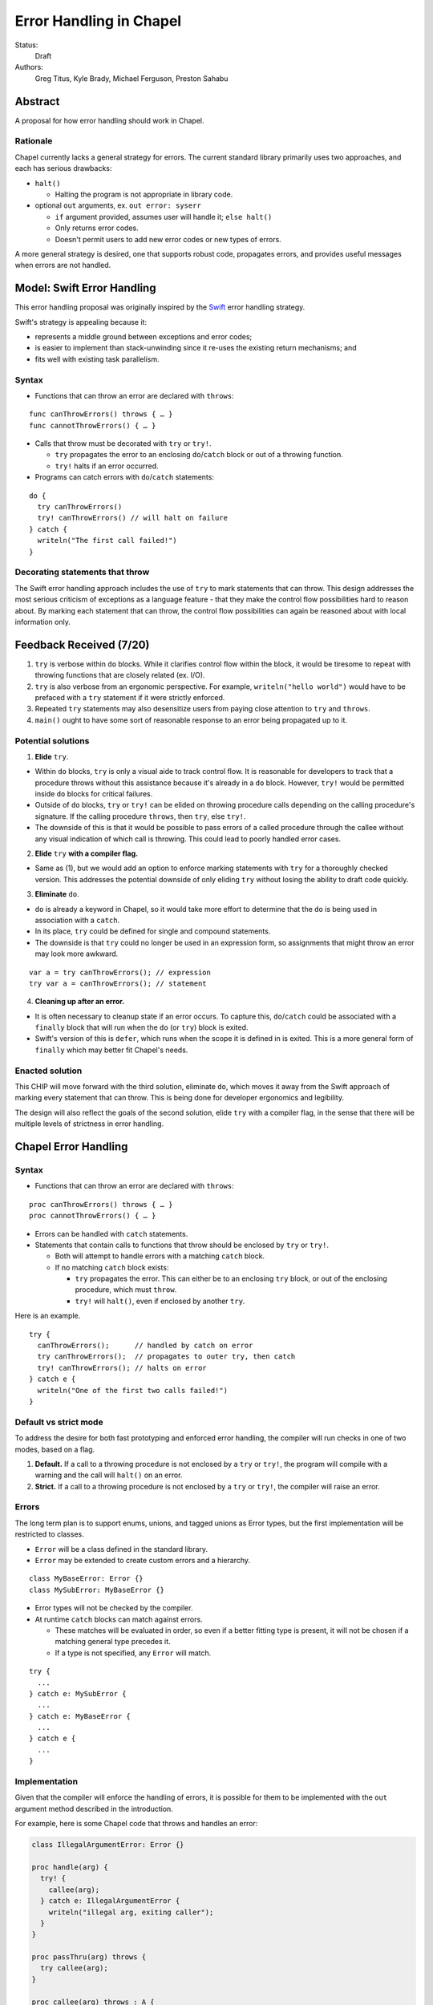 Error Handling in Chapel
========================

Status:
  Draft

Authors:
  Greg Titus, Kyle Brady, Michael Ferguson, Preston Sahabu

Abstract
--------

A proposal for how error handling should work in Chapel.


Rationale
+++++++++

Chapel currently lacks a general strategy for errors. The current standard
library primarily uses two approaches, and each has serious drawbacks:

* ``halt()``
    
  * Halting the program is not appropriate in library code.

* optional ``out`` arguments, ex. ``out error: syserr``

  * ``if`` argument provided, assumes user will handle it; ``else halt()``
  * Only returns error codes.
  * Doesn't permit users to add new error codes or new types of errors.

A more general strategy is desired, one that supports robust code,
propagates errors, and provides useful messages when errors are not handled.


Model: Swift Error Handling
---------------------------

This error handling proposal was originally inspired by the Swift_ error
handling strategy.

Swift's strategy is appealing because it:

* represents a middle ground between exceptions and error codes;
* is easier to implement than stack-unwinding since it re-uses the existing
  return mechanisms; and
* fits well with existing task parallelism.

Syntax
++++++

* Functions that can throw an error are declared with ``throws``:

::

  func canThrowErrors() throws { … }
  func cannotThrowErrors() { … }

* Calls that throw must be decorated with ``try`` or ``try!``.

  * ``try`` propagates the error to an enclosing ``do``/``catch`` block or out
    of a throwing function.
  * ``try!`` halts if an error occurred.

* Programs can catch errors with ``do``/``catch`` statements:

::

  do {
    try canThrowErrors()
    try! canThrowErrors() // will halt on failure
  } catch {
    writeln("The first call failed!")
  }

Decorating statements that throw
++++++++++++++++++++++++++++++++

The Swift error handling approach includes the use of ``try`` to mark statements
that can throw. This design addresses the most serious criticism of exceptions
as a language feature - that they make the control flow possibilities hard to
reason about. By marking each statement that can throw, the control flow
possibilities can again be reasoned about with local information only.


Feedback Received (7/20)
------------------------

1. ``try`` is verbose within ``do`` blocks. While it clarifies control flow
   within the block, it would be tiresome to repeat with throwing functions
   that are closely related (ex. I/O). 

2. ``try`` is also verbose from an ergonomic perspective. For example, 
   ``writeln("hello world")`` would have to be prefaced with a ``try``
   statement if it were strictly enforced.

3. Repeated ``try`` statements may also desensitize users from
   paying close attention to ``try`` and ``throws``.

4. ``main()`` ought to have some sort of reasonable response to an error
   being propagated up to it.

Potential solutions
+++++++++++++++++++

1. **Elide** ``try``.
  
* Within ``do`` blocks, ``try`` is only a visual aide to track control
  flow. It is reasonable for developers to track that a procedure throws
  without this assistance because it's already in a ``do`` block. However,
  ``try!`` would be permitted inside ``do`` blocks for critical failures.

* Outside of ``do`` blocks, ``try`` or ``try!`` can be elided on throwing
  procedure calls depending on the calling procedure's signature. If the
  calling procedure ``throws``, then ``try``, else ``try!``.

* The downside of this is that it would be possible to pass errors of a
  called procedure through the callee without any visual indication of
  which call is throwing. This could lead to poorly handled error cases.
    
2. **Elide** ``try`` **with a compiler flag.**

* Same as (1), but we would add an option to enforce marking statements
  with ``try`` for a thoroughly checked version. This addresses the
  potential downside of only eliding ``try`` without losing the ability
  to draft code quickly.

3. **Eliminate** ``do``.

* ``do`` is already a keyword in Chapel, so it would take more effort to 
  determine that the ``do`` is being used in association with a ``catch``.

* In its place, ``try`` could be defined for single and compound statements.

* The downside is that ``try`` could no longer be used in an expression
  form, so assignments that might throw an error may look more awkward.

::

  var a = try canThrowErrors(); // expression
  try var a = canThrowErrors(); // statement

4. **Cleaning up after an error.**

* It is often necessary to cleanup state if an error occurs. To capture this,
  ``do``/``catch`` could be associated with a ``finally`` block that will
  run when the ``do`` (or ``try``) block is exited.

* Swift's version of this is ``defer``, which runs when the scope it is
  defined in is exited. This is a more general form of ``finally`` which
  may better fit Chapel's needs. 

Enacted solution
++++++++++++++++

This CHIP will move forward with the third solution, eliminate ``do``, which
moves it away from the Swift approach of marking every statement that can
throw. This is being done for developer ergonomics and legibility.

The design will also reflect the goals of the second solution, elide ``try``
with a compiler flag, in the sense that there will be multiple levels of
strictness in error handling.


Chapel Error Handling
---------------------

Syntax
++++++

* Functions that can throw an error are declared with ``throws``:

::

  proc canThrowErrors() throws { … }
  proc cannotThrowErrors() { … }

* Errors can be handled with ``catch`` statements.

* Statements that contain calls to functions that throw should be enclosed
  by ``try`` or ``try!``.
  
  * Both will attempt to handle errors with a matching ``catch`` block.

  * If no matching ``catch`` block exists:
   
    * ``try`` propagates the error. This can either be to an enclosing ``try``
      block, or out of the enclosing procedure, which must ``throw``.

    * ``try!`` will ``halt()``, even if enclosed by another ``try``.
  

Here is an example.

::

  try {
    canThrowErrors();      // handled by catch on error
    try canThrowErrors();  // propagates to outer try, then catch
    try! canThrowErrors(); // halts on error
  } catch e {
    writeln("One of the first two calls failed!")
  }

Default vs strict mode
++++++++++++++++++++++

To address the desire for both fast prototyping and enforced error handling,
the compiler will run checks in one of two modes, based on a flag.

1. **Default.** If a call to a throwing procedure is not enclosed by a ``try``
   or ``try!``, the program will compile with a warning and the call will
   ``halt()`` on an error.

2. **Strict.** If a call to a throwing procedure is not enclosed by a ``try``
   or ``try!``, the compiler will raise an error.

Errors
++++++

The long term plan is to support enums, unions, and tagged unions as Error
types, but the first implementation will be restricted to classes.

* ``Error`` will be a class defined in the standard library. 
  
* ``Error`` may be extended to create custom errors and a hierarchy.

::

  class MyBaseError: Error {}
  class MySubError: MyBaseError {}

* Error types will not be checked by the compiler.

* At runtime ``catch`` blocks can match against errors.

  * These matches will be evaluated in order, so even if a better fitting
    type is present, it will not be chosen if a matching general type
    precedes it.

  * If a type is not specified, any ``Error`` will match.

:: 

  try {
    ...
  } catch e: MySubError {
    ...
  } catch e: MyBaseError {
    ...
  } catch e {
    ...
  }

Implementation
++++++++++++++

Given that the compiler will enforce the handling of errors, it is possible
for them to be implemented with the ``out`` argument method described in
the introduction.

For example, here is some Chapel code that throws and handles an error:

.. code-block:: chapel

  class IllegalArgumentError: Error {} 

  proc handle(arg) {
    try! {
      callee(arg);
    } catch e: IllegalArgumentError {
      writeln("illegal arg, exiting caller");
    }
  }

  proc passThru(arg) throws {
    try callee(arg);
  }

  proc callee(arg) throws : A {
    if !arg then
      throw new IllegalArgumentError();
    return new A(arg);
  }

The compiler could translate this into the following Chapel code:

.. code-block:: chapel

  class IllegalArgumentError: Error {} 

  proc handle(arg) {
    var e: Error; 

    callee(arg, e);

    if e: IllegalArgumentError {
      delete e;
      writeln("illegal arg, exiting caller"); 
    } else if e {
      halt(e.message);
    }
  }

  proc passThru(arg, out _e_out: Error) {
    callee(arg, _e_out);
  }

  proc callee(arg, out _e_out: Error): A {
    if !arg {
      _e_out = new IllegalArgumentError();
      const _fail: A;
      return _fail;
    }
    return new A(arg);
  }

In default mode, calling throwing functions without an enclosing
``try`` or ``try!`` will ``halt()`` on error.
 
.. code-block:: chapel

  proc nohandle(arg): A {
    return callee(arg);
  }

  // translated
  proc nohandle(arg): A {
    var _e: Error;
    var value: A = callee(arg, _e);
    if _e then
      halt(e.message);
    return value;
  }

Examples
--------

Example 1: Simple errors
++++++++++++++++++++++++

As an example, this function is currently in our Timer record, which is
part of the standard modules:

.. code-block:: chapel

    proc start() : void {
      if !running {
        running = true;
        time    = chpl_now_timevalue();
      } else {
        halt("start called on a timer that has not been stopped");
      }
    }

It calls ``halt()`` when the timer is already running, which is not very
user friendly. With our proposal this would instead be:

.. code-block:: chapel

    proc start() throws : void {
      if !running {
        running = true;
        time    = chpl_now_timevalue();
      } else {
        throw new Error("start called on a timer that has not been stopped");
      }
    }

This function can now be used as follows:

.. code-block:: chapel

    var my_timer: Timer;
    try! my_timer.start();
    try {
      my_timer.start();
    } catch e: Error {
      writeln(e.message);
    }
    try! my_timer.start(); // halts the program!

Here is the implementation of this example:

.. code-block:: chapel

    var my_timer: Timer;
    var _e: Error;         // compiler generated
    my_timer.start(_e);
    if _e then
      halt(_e.message);

    var e: Error;          // user defined
    my_timer.start(e);
    if e then
      writeln(e.message); 

    my_timer.start(_e);    // can reuse compiler-gen error
    if _e then
      halt(_e.message);


Example 2: File I/O
+++++++++++++++++++

A common place for errors is interactions with the filesystem, and we
currently handle these with ``out`` arguments and halting.

.. code-block:: chapel

  var err: syserr;
  var file = open("my_data.dat", error=err);
  if !err {
    var channel = file.writer(err);
    if !err {
      channel.write(1, 2, 4, 8, err);
      if err {
        halt("Failed to write out data");
      }
    } else {
      halt("Failed to open channel");
    }
  } else {
    halt("Failed to open file");
  }

.. code-block:: chapel

  try {
    var file = open("my_data.dat");
    var channel = file.writer();
    channel.write(1, 2, 4, 8);
  } catch e: IOError {
    halt(e.message);
  }

  // Equivalent to:

  try! {
    var file = open("my_data.dat");
    var channel = file.writer();
    channel.write(1, 2, 4, 8);
  }

An implementation of the ``try!`` portion of the example:

.. code-block:: chapel

  var _e: Error;

  var file = open("my_data.dat", _e);
  if _e then
    halt(_e.message);

  var channel = file.writer(_e);
  if _e then
    halt(_e.message);

  channel.write(1, 2, 4, 8, _e);
  if _e then
    halt(_e.message);


Example 3: Cobegins
+++++++++++++++++++

``begin`` and ``cobegin`` are parallel constructs that create
asynchronous tasks which could have errors. The parent task will
wait for error-throwing child tasks to complete, as with a sync
statement or at the end of coforall/cobegin. These errors will
be provided at task join.

.. code-block:: chapel

  proc encounterError() throws { throw new Error(); }
  proc noError() throws { return; }
  try {
    cobegin {
      encounterError();
      noError();
      encounterError();
    }
  } catch errors: AsyncErrors {
    for e in errors {
      writeln(e); // would print out two lines
    }
  }

The implementation requires that the ``cobegin`` statements be
synchronized first.

.. code_block:: chapel

  proc encounterError(out _e_out: Error) { _e_out = new Error(); }
  proc noError(out _e_out: Error) { return; }

  var _e1, _e2, _e3: Error;
  sync cobegin {
    encounterError(_e1);
    noError(_e2);
    encounterError(_e3);
  }
  var errors: AsyncErrors = new AsyncErrors(_e1, _e2, _e3);
  for e in errors {
    writeln(e);
  }

Example 4: Iterators
++++++++++++++++++++
This is the current ``glob`` iterator in the ``FileSystem`` module:

.. code-block:: chapel

  iter glob(pattern: string = "*"): string {
    use chpl_glob_c_interface;
    var glb : glob_t;

    const err = chpl_glob(pattern.localize().c_str(), 0, glb);
    if (err != 0 && err != GLOB_NOMATCH) then
      __primitive("chpl_error", c"unhandled error in glob()");
    const num = chpl_glob_num(glb).safeCast(int);
    for i in 0..num-1 do
      yield chpl_glob_index(glb, i.safeCast(size_t)): string;

    globfree(glb);
  }

The new version would look like:

.. code-block:: chapel

  iter glob(pattern: string = "*") throws : string {
    ...
    if (err != 0 && err != GLOB_NOMATCH) then
      throw new Error("unhandled error in glob()");
    ...
  }

Which can then be used like this:

.. code-block:: chapel

    try {
      for x in glob() do 
        writeln(x);
    } catch e {
      writeln("Error in glob");
    }

Which would be implemented like this:

.. code-block:: chapel

    iter glob(out _e_out: Error, pattern: string = "*") : string {
      ...
      if (err != 0 && err != GLOB_NOMATCH) {
        _e_out = new Error("unhandled error in glob()");
        return;
      }
      ...
    } 

    var e: Error;
    for x in glob(e) do
      writeln(x);
    if e then
      writeln("Error in glob");

Raising an error will halt the execution of the iterator. Errors in follower
iterations in ``coforall`` and ``forall`` loops may still allow some iteration
to occur. All errors will be reported at task join, as in Example 3.

Example 5: Runtime operations
+++++++++++++++++++++++++++++

Many kinds of runtime operations in Chapel have the potential to fail (say if
you are out of memory). This class of errors should be enclosed with ``try!``
so that if one is encountered at runtime, your program will ``halt()`` before
causing other catastrophic errors.

.. code-block:: chapel

    try {
      on Locales[0] {
        writeln("Hello!");
      }
    } catch e: OutOfMemoryError {
      free_large_object();

      // attempt again, halt execution if it fails
      try! on Locales[0] {
        writeln("Hello!");
      }
    }

For reference, here is an implementation:

// TODO: how to get an error from an on clause

.. code-block:: chapel

    var e: Error;
    on Locales[0]


Future Design Work
------------------

* Throwing errors from iterators
* Ability to catch errors generated in runtime layers:

  * communication
  * memory allocation
  * task creation

* Task joins propagate errors to parent tasks:

  * Occurs at the end of sync/coforall/cobegin blocks

.. _Swift: https://developer.apple.com/library/ios/documentation/Swift/Conceptual/Swift_Programming_Language/ErrorHandling.html
